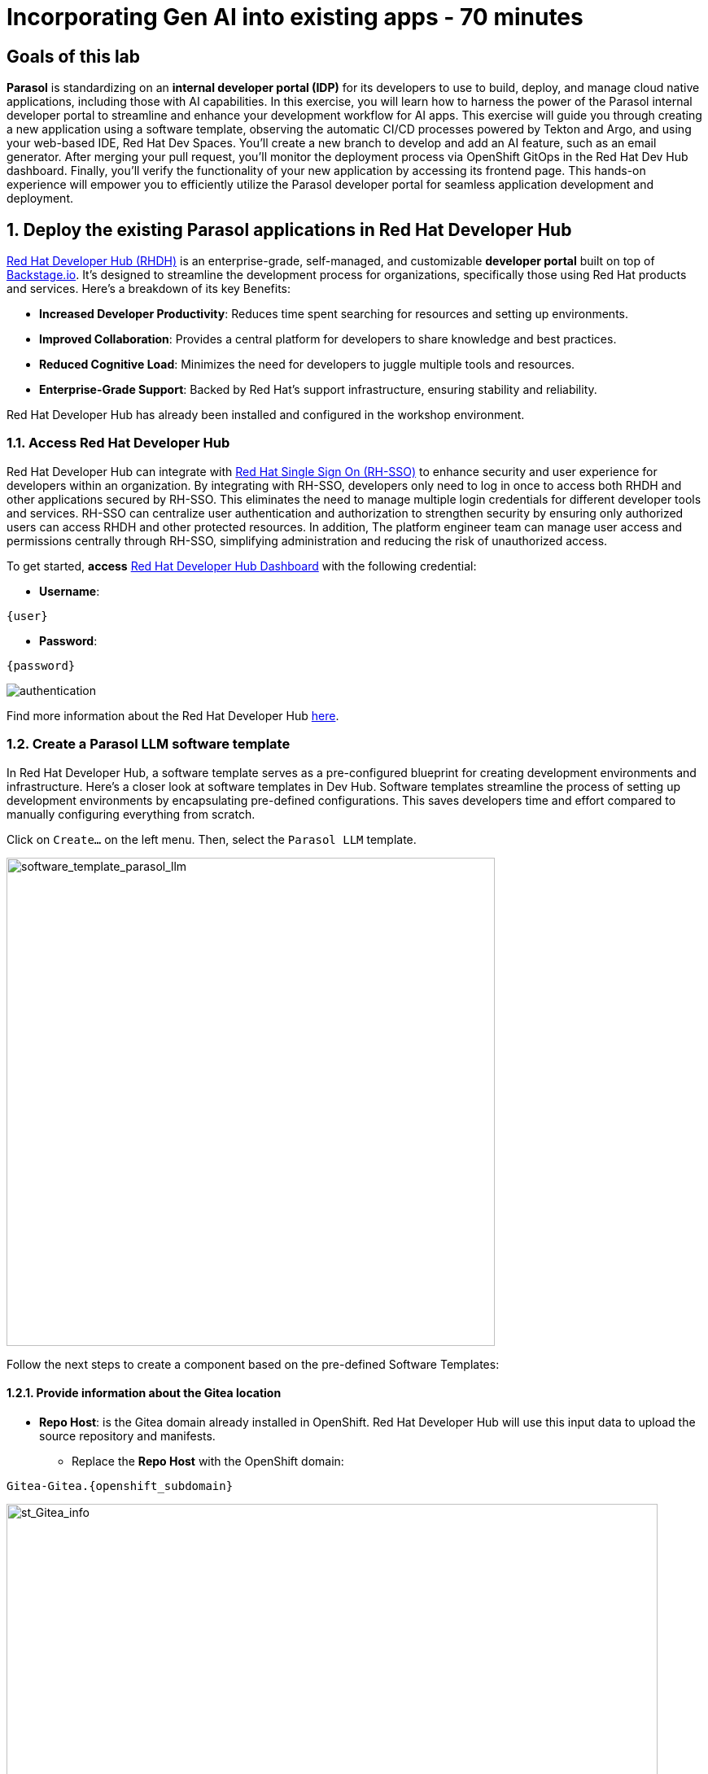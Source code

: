 = Incorporating Gen AI into existing apps - 70 minutes
:imagesdir: ../assets/images

++++
<!-- Google tag (gtag.js) -->
<script async src="https://www.googletagmanager.com/gtag/js?id=G-3HTRSDJ3M4"></script>
<script>
  window.dataLayer = window.dataLayer || [];
  function gtag(){dataLayer.push(arguments);}
  gtag('js', new Date());

  gtag('config', 'G-3HTRSDJ3M4');
</script>
++++

== Goals of this lab

*Parasol* is standardizing on an *internal developer portal (IDP)* for its developers to use to build, deploy, and manage cloud native applications, including those with AI capabilities. In this exercise, you will learn how to harness the power of the Parasol internal developer portal to streamline and enhance your development workflow for AI apps. This exercise will guide you through creating a new application using a software template, observing the automatic CI/CD processes powered by Tekton and Argo, and using your web-based IDE, Red Hat Dev Spaces. You'll create a new branch to develop and add an AI feature, such as an email generator. After merging your pull request, you'll monitor the deployment process via OpenShift GitOps in the Red Hat Dev Hub dashboard. Finally, you'll verify the functionality of your new application by accessing its frontend page. This hands-on experience will empower you to efficiently utilize the Parasol developer portal for seamless application development and deployment.

== 1. Deploy the existing Parasol applications in Red Hat Developer Hub

https://access.redhat.com/products/red-hat-developer-hub[Red Hat Developer Hub (RHDH)^] is an enterprise-grade, self-managed, and customizable *developer portal* built on top of https://backstage.io/[Backstage.io^]. It's designed to streamline the development process for organizations, specifically those using Red Hat products and services. Here's a breakdown of its key Benefits:

* *Increased Developer Productivity*: Reduces time spent searching for resources and setting up environments.
* *Improved Collaboration*: Provides a central platform for developers to share knowledge and best practices.
* *Reduced Cognitive Load*: Minimizes the need for developers to juggle multiple tools and resources.
* *Enterprise-Grade Support*: Backed by Red Hat's support infrastructure, ensuring stability and reliability.

Red Hat Developer Hub has already been installed and configured in the workshop environment.

=== 1.1. Access Red Hat Developer Hub

Red Hat Developer Hub can integrate with https://access.redhat.com/products/red-hat-single-sign-on/[Red Hat Single Sign On (RH-SSO)^] to enhance security and user experience for developers within an organization. By integrating with RH-SSO, developers only need to log in once to access both RHDH and other applications secured by RH-SSO. This eliminates the need to manage multiple login credentials for different developer tools and services. RH-SSO can centralize user authentication and authorization to strengthen security by ensuring only authorized users can access RHDH and other protected resources. In addition, The platform engineer team can manage user access and permissions centrally through RH-SSO, simplifying administration and reducing the risk of unauthorized access.

To get started, *access* https://developer-hub-backstage-globex-devhub.{openshift_subdomain}[Red Hat Developer Hub Dashboard^] with the following credential:

* *Username*: 

[.console-input]
[source,yaml,subs="attributes"]
----
{user}
----

* *Password*: 

[.console-input]
[source,yaml,subs="attributes"]
----
{password}
----
 
image::devhub/authentication.png[]

Find more information about the Red Hat Developer Hub https://developers.redhat.com/rhdh[here^].

=== 1.2. Create a Parasol LLM software template

In Red Hat Developer Hub, a software template serves as a pre-configured blueprint for creating development environments and infrastructure. Here's a closer look at software templates in Dev Hub. Software templates streamline the process of setting up development environments by encapsulating pre-defined configurations. This saves developers time and effort compared to manually configuring everything from scratch.

Click on `Create...` on the left menu. Then, select the `Parasol LLM` template.

image::devhub/software_template_parasol_llm.png[software_template_parasol_llm, 600]  

Follow the next steps to create a component based on the pre-defined Software Templates:

==== 1.2.1. Provide information about the Gitea location

* *Repo Host*: is the Gitea domain already installed in OpenShift. Red Hat Developer Hub will use this input data to upload the source repository and manifests.

** Replace the *Repo Host* with the OpenShift domain: 

[.console-input]
[source,bash,subs="attributes"]
----
Gitea-Gitea.{openshift_subdomain}
----

image::devhub/st_Gitea_info.png[st_Gitea_info, 800]  

* *Repo Group*: is the Gitea organization already configured. Red Hat Developer Hub will use this input data to upload the source repository and manifests.

* Click on *Next*

==== 1.2.2. Provide information about the cluster Id:

* *Cluster Id*: is the OpenShift domain. Red Hat Developer Hub will use this input data to build and deploy the application.

** Replace the *Cluster Id* with the OpenShift domain: 

[.console-input]
[source,bash,subs="attributes"]
----
.{openshift_subdomain}
----

image::devhub/st_component_clusterid.png[st_component_clusterid, 800]  

* *Namespace*:  is the OpenShift namespace. Red Hat Developer Hub will use this input data to build and deploy the application in that namespace.

** Replace the *N* with the user number:

[.console-input]
[source,bash,subs="attributes"]
----
globex-devhub-{user}
----

image::devhub/st_component_namespace.png[st_component_namespace, 800]  

*Note*: Each lab participant is already assigned a unique namespace to be used for all the applications. Each application will have a shared identification based on your user name. 

* *Owner*: The owner is your user ID. Red Hat Developer Hub will use this input data in the build and deployment process.
** Write your user id: 

[.console-input]
[source,bash,subs="attributes"]
----
qa-{user}
----

image::devhub/st_component_owner.png[st_component_owner, 800]  

* Click on *Next*

==== 1.2.3. Provide build information:

* *Image Host*: The application image will be stored in this registry URL. For this lab, we are using the internal registry of OpenShift. Red Hat Developer Hub will use this input data for the application build and deployment process.

* *Image Tag*: The image tag used to identify the image. The image will be composed by the application name and tag. Red Hat Developer Hub will use this input data for the application build and deployment process.

* *Component ID*: The component ID is the application name. Red Hat Developer Hub will use this input data for the application build and deployment process.

** Replace the *Component ID* using *YOUR* user number: 

[.console-input]
[source,bash,subs="attributes"]
----
inventory-app-{user}
----

image::devhub/st_component_componentid_quarkus.png[st_component_componentid_quarkus, 800]  

* Click on *Review*.

* Review the data.

*Sample data*

image::devhub/st_component_review_quarkus.png[]  

* Click on *Create*.

== 2. Observe the application overview

You have just created the Parasol application with Red Hat Developer Hub. Explore the components and the application overview.

=== 2.1. Open component in catalog

With all your activities in green, click `Open Component in catalog`. 

image::devhub/task_activity.png[]

The Dev Hub will open a new tab with the component information. It will take some time to review the information in the screen:

image::devhub/inventory_overview.png[] 

=== 2.2. View source

Click on `VIEW SOURCE` to access the new source code repository created.

image::devhub/inventory_source.png[] 

Go back to your inventory component on the Red Hat Developer Hub: https://developer-hub-backstage-globex-devhub.{openshift_subdomain}/catalog/default/component/inventory-app-{user}[Red Hat Developer Hub UI^].

=== 2.3. Review continuous integration and delivery (CI/CD)

Click on `CI` tab to review your pipeline information. The pipeline will be triggered in a few seconds. After a few minutes, you will see the pipeline finished as *Succeeded*.

image::devhub/inventory_pipeline.png[] 

Click on `CD` to review ArgoCD History.

image::devhub/frontend_argohistory.png[] 

Click on `TOPOLOGY` to review your deployment status. The deployment will be in *blue* immediately after the pipeline succeeds. Then, click on the deployment *inventory-app-{user}*. The application details on the right is available. 

image::devhub/inventory_deployment.png[]

=== 2.4. Verify the deployment

Access the https://frontend-app-{user}-globex-devhub-{user}.{openshift_subdomain}[Parasol web page^] to verify everything is working as expected.

image::devhub/parasol_ui_web.png[]

Now, you've confirmed what the existing Parasol application look like and how it works.

== 3. Add a new generative AI feature

https://developers.redhat.com/products/openshift-dev-spaces/overview[Red Hat OpenShift Dev Spaces^] is a cloud-based development environment built on top of Kubernetes and containers. It offers a streamlined and secure way for developers to code, build, and test applications directly within the OpenShift ecosystem. You'll use the Dev Spaces to develop a new Generative AI feature (e.g.,`email generator`).

=== 3.1. Log in Red Hat OpenShift Dev Spaces

Go back to the https://developer-hub-backstage-globex-devhub.{openshift_subdomain}/catalog/default/component/frontend-app-{user}[Parasol component^] in the Red Hat Developer Hub. From the *OVERVIEW* tab click on `OpenShift Dev Spaces (VS Code)` to make the necessary source code changes.

image::devhub/frontend_devspaces.png[frontend_devspaces, 700]

Click on `Log in with OpenShift`.

image::devhub/devspaces_login.png[devspaces_login, 700]

Log in with the following OpenShift credential on the Red Hat Single Sign-On (RH-SSO) page.

 ** *Username*: `{user}`
 ** *Password*: `{password}`

Authorize the access by click on *Allow selected permissions*.

image::devhub/devspaces_authorize.png[devspaces_authorize, 600]

Log in GitLab using your credentials.

 ** *Username*: `{user}`
 ** *Password*: `{password}`

image::devhub/gitlab_authentication.png[gitlab_authentication, 600]

Authorize *devspaces* to use your account by clicking on the *Authorize* button.

image::devhub/devspaces_authorize_user.png[devspaces_authorize_user, 600]

Wait for your Red Hat OpenShift Dev Spaces workspace to be ready. This can take a few minutes. 

You will see a loading screen while the workspace is being provisioned, where Red Hat OpenShift Dev Spaces is creating a workspace based on a devfile stored in the source code repository, which can be customized to include your tools and configuration.

image::devhub/devspaces_loading.png[devspaces_loading, 700]

[NOTE]
====
In case you fail to start the workspace, you can click on *close running workspace and restart*, then it works fine.
image::devhub/devspaces_error.png[devspaces_error, 700]
====

Confirm the access by clicking *"Yes, I trust the authors"*.

image::devhub/devspaces_trustauthors.png[devspaces_trustauthors, 800]

Then, you should see this.

image::devhub/devspaces_view.png[devspaces_view, 800]

=== 3.2. Create a new EmailGenereate Service


== 4. Create a new pull request (PR)

Make a new branch to create a new pull request (PR) to add a new AI feature (e.g., a new AI service, e.g. search) to the existing application - potentially using code assistant extension (PR)

== 5. Merge the PR

Merge the PR which will trigger a new pipeline

== 6. Monitor the new deployment

Monitor if the new deployment rolls out by the OpenShift GitOps in the Dev Hub web console.

== 7. Verify the new app’s functionality

Verify the new app’s functionality by accessing the frontend page (Parasol)

== Conclusion

We hope you have enjoyed this module!

Here is a quick summary of what we have learned:

- TBD
- TBD
- TBD